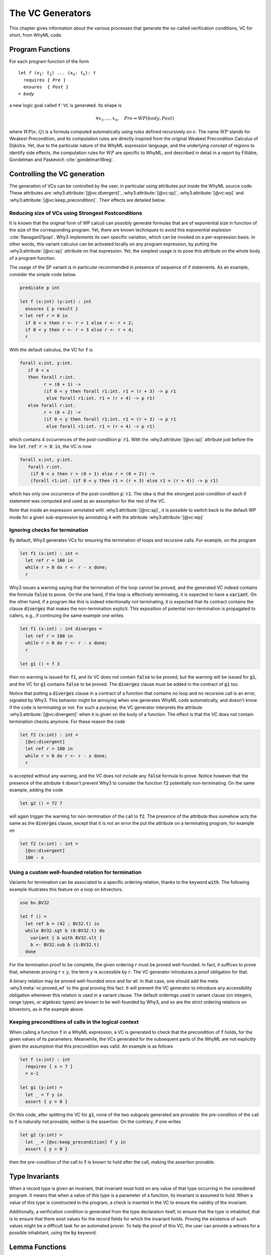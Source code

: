 .. _chap.vcgen:

The VC Generators
=================

This chapter gives information about the various processes that generate
the so-called verification conditions, VC for short, from WhyML code.


Program Functions
-----------------

For each program function of the form

.. parsed-literal::

   let *f* (*x*:sub:`1`: *t*:sub:`1`) ... (*x*:sub:`n`: *t*:sub:`n`): *t*
     requires { *Pre* }
     ensures  { *Post* }
   = *body*

a new logic goal called ``f'VC`` is generated. Its shape is

.. math::

   \forall x_1,\dots,x_n,\quad \mathit{Pre} \Rightarrow \mathit{WP}(\mathit{body},\mathit{Post})

where :math:`\mathit{WP}(e,Q)` is a formula computed automatically
using rules defined recursively on :math:`e`. The name
:math:`\mathit{WP}` stands for Weakest Precondition, and its
computation rules are directly inspired from the original Weakest
Precondition Calculus of Dijkstra. Yet, due to the particular nature
of the WhyML expression language, and the underlying concept of
regions to identify side effects, the computation rules for
:math:`\mathit{WP}` are specific to WhyML, and described in detail in
a report by Filliâtre, Gondelman and Paskevich :cite:`gondelman16reg`.



Controlling the VC generation
-----------------------------

The generation of VCs can be controlled by the user, in particular
using attributes put inside the WhyML source code. These attributes
are :why3:attribute:`[@vc:divergent]`, :why3:attribute:`[@vc:sp]`,
:why3:attribute:`[@vc:wp]` and
:why3:attribute:`[@vc:keep_precondition]`. Their effects are detailed
below.

.. _sec.strongestpostconditions:

Reducing size of VCs using Strongest Postconditions
~~~~~~~~~~~~~~~~~~~~~~~~~~~~~~~~~~~~~~~~~~~~~~~~~~~

It is known that the original form of WP calculi can possibly generate
formulas that are of exponential size in function of the size of the
corresponding program. Yet, there are known techniques to avoid this
exponential explosion :cite:`flanagan01popl`. Why3 implements its own
specific variation, which can be invoked on a per-expression basis. In
other words, this variant calculus can be activated locally on any
program expression, by putting the :why3:attribute:`[@vc:sp]`
attribute on that expression. Yet, the simplest usage is to pose this
attribute on the whole body of a program function.

The usage of the SP variant is in particular recommended in presence
of sequence of if statements. As an example, consider the simple
code below.

.. code-block:: whyml

  predicate p int

  let f (x:int) (y:int) : int
    ensures { p result }
  = let ref r = 0 in
    if 0 < x then r <- r + 1 else r <- r + 2;
    if 0 < y then r <- r + 3 else r <- r + 4;
    r

With the default calculus, the VC for :code:`f` is

.. code-block:: whyml

  forall x:int, y:int.
     if 0 < x
     then forall r:int.
           r = (0 + 1) ->
           (if 0 < y then forall r1:int. r1 = (r + 3) -> p r1
            else forall r1:int. r1 = (r + 4) -> p r1)
     else forall r:int.
           r = (0 + 2) ->
           (if 0 < y then forall r1:int. r1 = (r + 3) -> p r1
            else forall r1:int. r1 = (r + 4) -> p r1)

which contains 4 occurrences of the post-condition :code:`p r1`. With
the :why3:attribute:`[@vc:sp]` attribute just before the line
:code:`let ref r = 0 in`, the VC is now

.. code-block:: whyml

  forall x:int, y:int.
     forall r:int.
      (if 0 < x then r = (0 + 1) else r = (0 + 2)) ->
      (forall r1:int. (if 0 < y then r1 = (r + 3) else r1 = (r + 4)) -> p r1)

which has only one occurrence of the post-condition :code:`p r1`. The idea is
that the strongest post-condition of each if statement was computed
and used as an assumption for the rest of the VC.

Note that inside an expression annotated with
:why3:attribute:`[@vc:sp]`, it is possible to switch back to the default
WP mode for a given sub-expression by annotating it with the
attribute :why3:attribute:`[@vc:wp]`

.. _sec.terminationvc:

Ignoring checks for termination
~~~~~~~~~~~~~~~~~~~~~~~~~~~~~~~

By default, Why3 generates VCs for ensuring the termination of loops
and recursive calls. For example, on the program

.. code-block:: whyml

   let f1 (x:int) : int =
     let ref r = 100 in
     while r > 0 do r <- r - x done;
     r

Why3 issues a warning saying that the termination of the loop cannot
be proved, and the generated VC indeed contains the formula :code:`false`
to prove. On the one hand, if the loop is effectively terminating, it
is expected to have a :code:`variant`. On the other
hand, if a program like this is indeed intentionally not terminating,
it is expected that its contract contains the clause :code:`diverges`
that makes the non-termination explicit. This exposition of potential
non-termination is propagated to callers, e.g., if continuing the same
example one writes

.. code-block:: whyml

   let f1 (x:int) : int diverges =
     let ref r = 100 in
     while r > 0 do r <- r - x done;
     r

   let g1 () = f 3

then no warning is issued for :code:`f1`, and its VC does not contain
:code:`false` to be proved, but the warning will be issued for
:code:`g1`, and the VC for :code:`g1` contains :code:`false` to be
proved. The :code:`diverges` clause must be added in the contract of
:code:`g1` too.

Notice that putting a :code:`diverges` clause in a contract of a
function that contains no loop and no recursive call is an error,
signaled by Why3. This behavior might be annoying when one generates
WhyML code automatically, and doesn't know if the code is terminating
or not. For such a purpose, the VC generator interprets the attribute
:why3:attribute:`[@vc:divergent]` when it is given on the body of a
function.  The effect is that the VC does not contain termination
checks anymore. For these reason the code

.. code-block:: whyml

   let f2 (x:int) : int =
     [@vc:divergent]
     let ref r = 100 in
     while r > 0 do r <- r - x done;
     r

is accepted without any warning, and the VC does not include any
:code:`false` formula to prove. Notice however that the presence of
the attribute it doesn't prevent Why3 to consider the function :code:`f2`
potentially non-terminating. On the same example, adding the code

.. code-block:: whyml

   let g2 () = f2 7

will again trigger the warning for non-termination of the call to
:code:`f2`. The presence of the attribute thus somehow acts the same
as the :code:`diverges` clause, except that it is not an error the put
the attribute on a terminating program, for example on

.. code-block:: whyml

   let f2 (x:int) : int =
     [@vc:divergent]
     100 - x


.. _sec.custom_wf:

Using a custom well-founded relation for termination
~~~~~~~~~~~~~~~~~~~~~~~~~~~~~~~~~~~~~~~~~~~~~~~~~~~~

Variants for termination can be associated to a specific ordering
relation, thanks to the keyword :code:`with`. The following example
illustrates this feature on a loop on bitvectors.

.. code-block:: whyml

  use bv.BV32

  let f () =
    let ref b = (42 : BV32.t) in
    while BV32.sgt b (0:BV32.t) do
      variant { b with BV32.slt }
      b <- BV32.sub b (1:BV32.t)
    done

For the termination proof to be complete, the given ordering :math:`r`
must be proved well-founded. In fact, it suffices to prove that,
whenever proving :math:`r~x~y`, the term :math:`y` is accessible by
:math:`r`. The VC generator introduces a proof obligation for that.

A binary relation may be proved well-founded once and for all. In that
case, one should add the meta :why3:meta:`vc:proved_wf` to the goal
proving this fact. It will prevent the VC generator to introduce any
accessibility obligation whenever this relation is used in a variant
clause. The default orderings used in variant clause (on integers,
range types, or algebraic types) are known to be well-founded by Why3,
and so are the strict ordering relations on bitvectors, as in the
example above.


.. _sec.keeppreconditions:

Keeping preconditions of calls in the logical context
~~~~~~~~~~~~~~~~~~~~~~~~~~~~~~~~~~~~~~~~~~~~~~~~~~~~~

When calling a function :code:`f` in a WhyML expression, a VC is
generated to check that the precondition of :code:`f` holds, for the
given values of its parameters. Meanwhile, the VCs generated for the
subsequent parts of the WhyML are not explicitly given the assumption
that this precondition was valid. An example is as follows

.. code-block:: whyml

  let f (x:int) : int
    requires { x > 7 }
    = x-1

  let g1 (y:int) =
    let _ = f y in
    assert { y > 0 }

On this code, after splitting the VC for :code:`g1`, none of the two
subgoals generated are provable: the pre-condition of the call to
:code:`f` is naturally not provable, neither is the assertion. On the
contrary, if one writes

.. code-block:: whyml

  let g2 (y:int) =
    let _ = [@vc:keep_precondition] f y in
    assert { y > 0 }

then the pre-condition of the call to :code:`f` is known to hold after
the call, making the assertion provable.


Type Invariants
---------------

When a record type is given an invariant, that invariant must hold on
any value of that type occurring in the considered program. It means
that when a value of this type is a parameter of a function, its
invariant is assumed to hold. When a value of this type is constructed
in the program, a check is inserted in the VC to ensure the
validity of the invariant.

Additionally, a verification condition is generated from the type
declaration itself, to ensure that the type is inhabited, that is to
ensure that there exist values for the record fields for which the
invariant holds. Proving the existence of such values might be a
difficult task for an automated prover. To help the proof of this VC,
the user can provide a witness for a possible inhabitant, using the
:code:`by` keyword.

Lemma Functions
---------------

A useful facility to state and prove logical statements is provided by
the so-called lemma function mechanism. The principle is to add the
keyword :code:`lemma` to a program function, under the following
general shape.

.. parsed-literal::

   let lemma f (*x*:sub:`1`: *t*:sub:`1`) ... (*x*:sub:`n`: *t*:sub:`n`): unit
     requires { *Pre* }
     ensures  { *Post* }
   = *body*

In that case, the VC generated for :code:`f` is inserted as known
logical fact in the context of the remaining goals of the considered
WhyML module.

For this to work, the function must have no side effects, be provably
terminating, and return :code:`unit`. The generated fact is then

.. math::

   \forall x_1,\dots,x_n,\quad \mathit{Pre} \Rightarrow \mathit{Post}

In particular, when the code of the function is recursive, it
simulates a proof by induction.


.. _sec.runwithinferloop:

Automatic Inference of Loop Invariants
--------------------------------------

Why3 can be executed with support for inferring loop invariants
:cite:`baudin17` (see :numref:`sec.installinferloop` for information
about the compilation of Why3 with support for `infer-loop`).

There are two ways of enabling the inference of loop invariants: by
passing the debug flag :why3:debug:`infer:loop` to Why3 or by annotating ``let``
declarations with the :why3:attribute:`[@infer]` attribute.

Below is an example on how to invoke Why3 such that invariants are
inferred for all the loops in the given file.

::

   why3 ide tests/infer/incr.mlw --debug=infer:loop

In this case, the *Polyhedra* default domain will be used together
with the default widening value of *3*. Why3 GUI will not display the
inferred invariants in the source code, but the VCs corresponding to
those invariants will be displayed and labeled with the ``infer-loop``
keyword as shown in :numref:`fig.gui.infer`.

.. _fig.gui.infer:

.. figure:: images/gui-infer.png
   :alt: The GUI with inferred invariants (after split).

   The GUI with inferred invariants (after split).

Alternatively, attributes can be used in ``let`` declarations so that
invariants are inferred for all the loops in that declaration. In this
case, it is possible to select the desired domain and widening
value. In the example below, invariants will be inferred using the
*Polyhedra* domain and a widening value of *4*. These two arguments of
the attribute can swapped, for instance, ``[@infer:Polyhedra:4]`` will
produce exactly the same invariants.

.. code-block:: whyml

  module Incr

    use int.Int
    use int.MinMax
    use ref.Ref
    use ref.Refint

    let incr[@infer:4:Polyhedra](x:int) : int
      ensures { result = max x 0 }
    = let i = ref 0 in
      while !i < x do
        variant { x - !i }
        incr i;
      done;
      !i
  end


There are a few debugging flags that can be passed to Why3 to output
additional information about the inference of loop invariants. Flag
:why3:debug:`infer:print_cfg` will print the Control Flow Graph (CFG) used for
abstract interpretation in a file with the name :file:`inferdbg.dot`;
:why3:debug:`infer:print_ai_result` will print to the standard output the
computed abstract values at each point of the CFG;
:why3:debug:`print:inferred_invs` will print the inferred invariants to the
standard output (note that the displayed identifiers names might not
be consistent with those in the initial program); finally,
:why3:debug:`print:domains_loop` will print for each loop the
loop expression, the domain at that point, and its translation into a
Why3 term.

Current limitations
~~~~~~~~~~~~~~~~~~~

1. Loop invariants can only be inferred for loops inside
   (non-recursive) ``let`` declarations.

